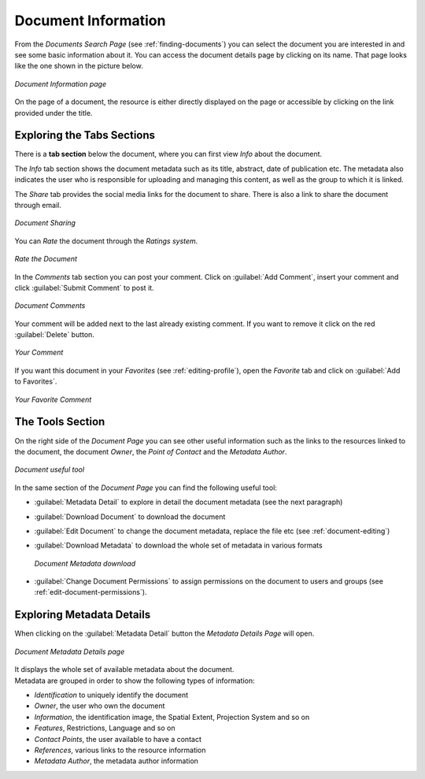 .. _document-info:

Document Information
====================

From the *Documents Search Page* (see :ref:`finding-documents`) you can select the document you are interested in and see some basic information about it. You can access the document details page by clicking on its name.
That page looks like the one shown in the picture below.

.. figure:: img/document_info.png
    :align: center

    *Document Information page*

On the page of a document, the resource is either directly displayed on the page or accessible by clicking on the link provided under the title.

Exploring the Tabs Sections
---------------------------

There is a **tab section** below the document, where you can first view *Info* about the document.

The *Info* tab section shows the document metadata such as its title, abstract, date of publication etc. The metadata also indicates the user who is responsible for uploading and managing this content, as well as the group to which it is linked.

The *Share* tab provides the social media links for the document to share. There is also a link to share the document through email.

.. figure:: img/document_sharing.png
    :align: center

    *Document Sharing*

You can *Rate* the document through the *Ratings system*.

.. figure:: img/document_rating.png
    :align: center

    *Rate the Document*

In the *Comments* tab section you can post your comment. Click on :guilabel:`Add Comment`, insert your comment and click :guilabel:`Submit Comment` to post it.

.. figure:: img/document_comments.png
    :align: center

    *Document Comments*

Your comment will be added next to the last already existing comment. If you want to remove it click on the red :guilabel:`Delete` button.

.. figure:: img/your_comment_on_document.png
    :align: center

    *Your Comment*

If you want this document in your *Favorites* (see :ref:`editing-profile`), open the *Favorite* tab and click on :guilabel:`Add to Favorites`.

.. figure:: img/favorite_document.png
    :align: center

    *Your Favorite Comment*

The Tools Section
-----------------

On the right side of the *Document Page* you can see other useful information such as the links to the resources linked to the document, the document *Owner*, the *Point of Contact* and the *Metadata Author*.

.. figure:: img/document_links_buttons.png
    :align: center

    *Document useful tool*

In the same section of the *Document Page* you can find the following useful tool:

* :guilabel:`Metadata Detail` to explore in detail the document metadata (see the next paragraph)
* :guilabel:`Download Document` to download the document
* :guilabel:`Edit Document` to change the document metadata, replace the file etc (see :ref:`document-editing`)
* :guilabel:`Download Metadata` to download the whole set of metadata in various formats

  .. figure:: img/document_metadata_download.png
      :align: center

      *Document Metadata download*

* :guilabel:`Change Document Permissions` to assign permissions on the document to users and groups (see :ref:`edit-document-permissions`).

Exploring Metadata Details
--------------------------

When clicking on the :guilabel:`Metadata Detail` button the *Metadata Details Page* will open.

.. figure:: img/document_metadata_details.png
    :align: center

    *Document Metadata Details page*

| It displays the whole set of available metadata about the document.
| Metadata are grouped in order to show the following types of information:

* *Identification* to uniquely identify the document
* *Owner*, the user who own the document
* *Information*, the identification image, the Spatial Extent, Projection System and so on
* *Features*, Restrictions, Language and so on
* *Contact Points*, the user available to have a contact
* *References*, various links to the resource information
* *Metadata Author*, the metadata author information
